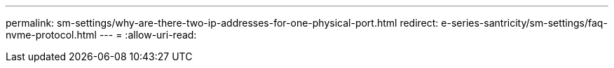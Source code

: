 ---
permalink: sm-settings/why-are-there-two-ip-addresses-for-one-physical-port.html 
redirect: e-series-santricity/sm-settings/faq-nvme-protocol.html 
---
= 
:allow-uri-read: 



